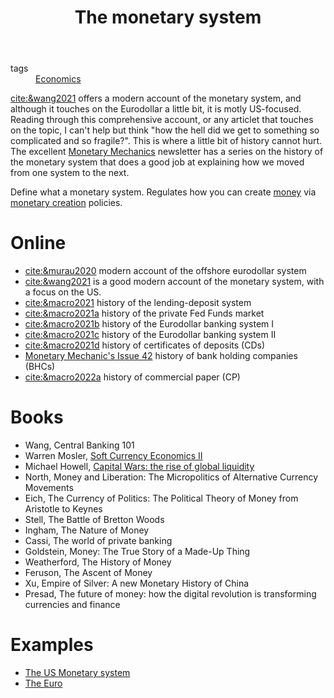 :PROPERTIES:
:ID:       1a53642d-c03e-4ae9-92e2-e164869927b3
:END:
#+title: The monetary system
#+filetags: :notebook:

- tags :: [[id:5fecd21c-5701-48af-9fd8-a2a2ab9b36a8][Economics]]

[[cite:&wang2021]] offers a modern account of the monetary system, and although it touches on the Eurodollar a little bit, it is motly US-focused. Reading through this comprehensive account, or any articlet that touches on the topic, I can't help but think "how the hell did we get to something so complicated and so fragile?". This is where a little bit of history cannot hurt. The excellent [[https://maroonmacro.substack.com/][Monetary Mechanics]] newsletter has a series on the history of the monetary system that does a good job at explaining how we moved from one system to the next.

Define what a monetary system. Regulates how you can create [[id:ee38c3b2-8037-4f20-9c78-701a629f140a][money]] via [[id:0bdd40d5-21a2-4f5e-9f14-8a5738513569][monetary creation]] policies.

* Online

- [[cite:&murau2020]] modern account of the offshore eurodollar system
- [[cite:&wang2021]] is a good modern account of the monetary system, with a focus on the US.
- [[cite:&macro2021]] history of the lending-deposit system
- [[cite:&macro2021a]] history of the private Fed Funds market
- [[cite:&macro2021b]] history of the Eurodollar banking system I
- [[cite:&macro2021c]] history of the Eurodollar banking system II
- [[cite:&macro2021d]] history of certificates of deposits (CDs)
- [[cite:&macro2022][Monetary Mechanic's Issue 42]] history of bank holding companies (BHCs)
- [[cite:&macro2022a]] history of commercial paper (CP)

* Books

- Wang, Central Banking 101
- Warren Mosler, [[cite:&mosler][Soft Currency Economics II]]
- Michael Howell, [[cite:&howell2020][Capital Wars: the rise of global liquidity]]
- North, Money and Liberation: The Micropolitics of Alternative Currency Movements
- Eich, The Currency of Politics: The Political Theory of Money from Aristotle to Keynes
- Stell, The Battle of Bretton Woods
- Ingham, The Nature of Money
- Cassi, The world of private banking
- Goldstein, Money: The True Story of a Made-Up Thing
- Weatherford, The History of Money
- Feruson, The Ascent of Money
- Xu, Empire of Silver: A new Monetary History of China
- Presad, The future of money: how the digital revolution is transforming currencies and finance

* Examples

- [[id:1e3f813d-908b-4b1b-b4dd-b6177e6c59b3][The US Monetary system]]
- [[id:f6592dcf-e288-4c9f-a231-2d4a9ea88501][The Euro]]
